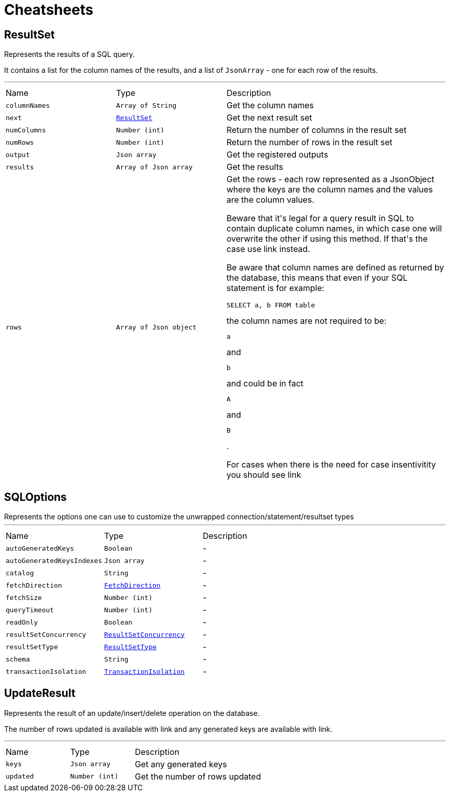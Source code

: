 = Cheatsheets

[[ResultSet]]
== ResultSet

++++
Represents the results of a SQL query.
<p>
It contains a list for the column names of the results, and a list of <code>JsonArray</code> - one for each row of the
results.
++++
'''

[cols=">25%,^25%,50%"]
[frame="topbot"]
|===
^|Name | Type ^| Description
|[[columnNames]]`columnNames`|`Array of String`|
+++
Get the column names
+++
|[[next]]`next`|`link:dataobjects.html#ResultSet[ResultSet]`|
+++
Get the next result set
+++
|[[numColumns]]`numColumns`|`Number (int)`|
+++
Return the number of columns in the result set
+++
|[[numRows]]`numRows`|`Number (int)`|
+++
Return the number of rows in the result set
+++
|[[output]]`output`|`Json array`|
+++
Get the registered outputs
+++
|[[results]]`results`|`Array of Json array`|
+++
Get the results
+++
|[[rows]]`rows`|`Array of Json object`|
+++
Get the rows - each row represented as a JsonObject where the keys are the column names and the values are
the column values.

Beware that it's legal for a query result in SQL to contain duplicate column names, in which case one will
overwrite the other if using this method. If that's the case use link instead.

Be aware that column names are defined as returned by the database, this means that even if your SQL statement
is for example: <pre>SELECT a, b FROM table</pre> the column names are not required to be: <pre>a</pre> and
<pre>b</pre> and could be in fact <pre>A</pre> and <pre>B</pre>.

For cases when there is the need for case insentivitity you should see link
+++
|===

[[SQLOptions]]
== SQLOptions

++++
Represents the options one can use to customize the unwrapped connection/statement/resultset types
++++
'''

[cols=">25%,^25%,50%"]
[frame="topbot"]
|===
^|Name | Type ^| Description
|[[autoGeneratedKeys]]`autoGeneratedKeys`|`Boolean`|-
|[[autoGeneratedKeysIndexes]]`autoGeneratedKeysIndexes`|`Json array`|-
|[[catalog]]`catalog`|`String`|-
|[[fetchDirection]]`fetchDirection`|`link:enums.html#FetchDirection[FetchDirection]`|-
|[[fetchSize]]`fetchSize`|`Number (int)`|-
|[[queryTimeout]]`queryTimeout`|`Number (int)`|-
|[[readOnly]]`readOnly`|`Boolean`|-
|[[resultSetConcurrency]]`resultSetConcurrency`|`link:enums.html#ResultSetConcurrency[ResultSetConcurrency]`|-
|[[resultSetType]]`resultSetType`|`link:enums.html#ResultSetType[ResultSetType]`|-
|[[schema]]`schema`|`String`|-
|[[transactionIsolation]]`transactionIsolation`|`link:enums.html#TransactionIsolation[TransactionIsolation]`|-
|===

[[UpdateResult]]
== UpdateResult

++++
Represents the result of an update/insert/delete operation on the database.
<p>
The number of rows updated is available with link and any generated
keys are available with link.
++++
'''

[cols=">25%,^25%,50%"]
[frame="topbot"]
|===
^|Name | Type ^| Description
|[[keys]]`keys`|`Json array`|
+++
Get any generated keys
+++
|[[updated]]`updated`|`Number (int)`|
+++
Get the number of rows updated
+++
|===